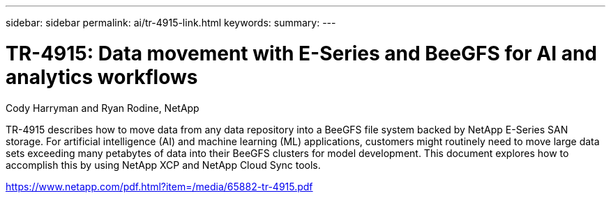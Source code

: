 ---
sidebar: sidebar
permalink: ai/tr-4915-link.html
keywords: 
summary: 
---

= TR-4915: Data movement with E-Series and BeeGFS for AI and analytics workflows
:hardbreaks:
:nofooter:
:icons: font
:linkattrs:
:imagesdir: ./../media/

Cody Harryman and Ryan Rodine, NetApp

TR-4915 describes how to move data from any data repository into a BeeGFS file system backed by NetApp E-Series SAN storage. For artificial intelligence (AI) and machine learning (ML) applications, customers might routinely need to move large data sets exceeding many petabytes of data into their BeeGFS clusters for model development. This document explores how to accomplish this by using NetApp XCP and NetApp Cloud Sync tools. 
 
link:https://www.netapp.com/pdf.html?item=/media/65882-tr-4915.pdf[https://www.netapp.com/pdf.html?item=/media/65882-tr-4915.pdf^] 